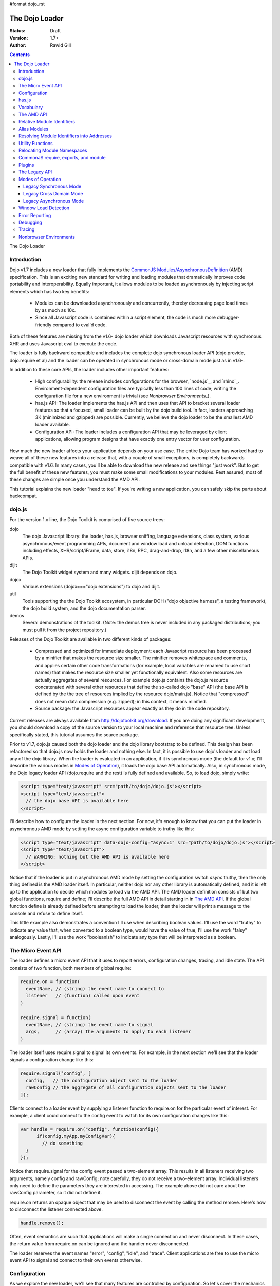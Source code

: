 #format dojo_rst

The Dojo Loader
===============

:Status: Draft
:Version: 1.7+
:Author: Rawld Gill

.. contents::
   :depth: 3

The Dojo Loader

============
Introduction
============

Dojo v1.7 includes a new loader that fully implements the `CommonJS`_ `Modules/AsynchronousDefinition`_ (AMD)
specification. This is an exciting new standard for writing and loading modules that dramatically improves code
portability and interoperability. Equally important, it allows modules to be loaded asynchronously by injecting script
elements which has two key benefits:

  * Modules can be downloaded asynchronously and concurrently, thereby decreasing page load times by as much as
    10x.

  * Since all Javascript code is contained within a script element, the code is much more debugger-friendly compared to
    eval'd code.

Both of these features are missing from the v1.6- dojo loader which downloads Javascript resources with synchronous XHR
and uses Javascript eval to execute the code.

The loader is fully backward compatible and includes the complete dojo synchronous loader API (dojo.provide,
dojo.require et al) and the loader can be operated in synchronous mode or cross-domain mode just as in v1.6-.

In addition to these core APIs, the loader includes other important features:

  * High configurability: the release includes configurations for the browser, `node.js`_, and
    `rhino`_. Environment-dependent configuration files are typically less than 100 lines of code; writing the
    configuration file for a new environment is trivial (see `Nonbrowser Environments_`).

  * has.js API: The loader implements the has.js API and then uses that API to bracket several loader features so that a
    focused, small loader can be built by the dojo build tool. In fact, loaders approaching 3K (minimized and gzipped)
    are possible. Currently, we believe the dojo loader to be the smallest AMD loader available.

  * Configuration API: The loader includes a configuration API that may be leveraged by client applications,
    allowing program designs that have exactly one entry vector for user configuration.

How much the new loader affects your application depends on your use case. The entire Dojo team has worked hard to weave
all of these new features into a release that, with a couple of small exceptions, is completely backwards compatible
with v1.6. In many cases, you'll be able to download the new release and see things "just work". But to get the full
benefit of these new features, you must make some small modifications to your modules. Rest assured, most of these
changes are simple once you understand the AMD API.

This tutorial explains the new loader "head to toe". If you're writing a new application, you can safely skip the parts about
backcompat.


=======
dojo.js
=======

For the version 1.x line, the Dojo Toolkit is comprised of five source trees:

dojo 
  The dojo Javascript library: the loader, has.js, browser sniffing, language extensions, class system, various
  asynchronous/event programming APIs, document and window load and unload detection, DOM functions including effects,
  XHR/script/iFrame, data, store, i18n, RPC, drag-and-drop, i18n, and a few other miscellaneous APIs.

dijit
  The Dojo Toolkit widget system and many widgets. dijit depends on dojo.

dojox
  Various extensions (dojox==="dojo extensions") to dojo and dijit.

util
  Tools supporting the the Dojo Toolkit ecosystem, in particular DOH ("dojo objective harness", a testing framework),
  the dojo build system, and the dojo documentation parser.

demos
  Several demonstrations of the toolkit. (Note: the demos tree is never included in any packaged distributions; you must pull
  it from the project repository.)

Releases of the Dojo Toolkit are available in two different kinds of packages:

  * Compressed and optimized for immediate deployment: each Javascript resource has been processed by a minifier that
    makes the resource size smaller. The minifier removes whitespace and comments, and applies certain other code
    transformations (for example, local variables are renamed to use short names) that makes the resource size smaller
    yet functionally equivalent. Also some resources are actually aggregates of several resources. For example dojo.js
    contains the dojo.js resource concatenated with several other resources that define the so-called dojo "base" API
    (the base API is defined by the the tree of resources implied by the resource dojo/main.js). Notice that
    "compressed" does not mean data compression (e.g. zipped); in this context, it means minified.

  * Source package: the Javascript resources appear exactly as they do in the code repository.

Current releases are always available from http://dojotoolkit.org/download. If you are doing any significant
development, you should download a copy of the source version to your local machine and reference that resource
tree. Unless specifically stated, this tutorial assumes the source package.

Prior to v1.7, dojo.js caused both the dojo loader and the dojo library bootstrap to be defined. This design has been
refactored so that dojo.js now holds the loader and nothing else. In fact, it is possible to use dojo's loader and not
load any of the dojo library. When the loader is evaluated in an application, if it is synchronous mode (the default for
v1.x; I'll describe the various modes in `Modes of Operation`_), it loads the dojo base API automatically. Also, in synchronous mode,
the Dojo legacy loader API (dojo.require and the rest) is fully defined and available. So, to load dojo, simply
write:

.. code-block :: html

  <script type="text/javascript" src="path/to/dojo/dojo.js"></script>
  <script type="text/javascript">
    // the dojo base API is available here
  </script>

I'll describe how to configure the loader in the next section. For now, it's enough to know that you can
put the loader in asynchronous AMD mode by setting the async configuration variable to truthy like this:

.. code-block :: html

  <script type="text/javascript" data-dojo-config="async:1" src="path/to/dojo/dojo.js"></script>
  <script type="text/javascript">
    // WARNING: nothing but the AMD API is available here
  </script>

Notice that if the loader is put in asynchronous AMD mode by setting the configuration switch `async` truthy, then the
only thing defined is the AMD loader itself. In particular, neither dojo nor any other library is automatically defined,
and it is left up to the application to decide which modules to load via the AMD API. The AMD loader definition consists
of but two global functions, require and define; I'll describe the full AMD API in detail starting in in `The AMD API`_. If the
global function define is already defined before attempting to load the loader, then the loader will print a message
to the console and refuse to define itself.

This little example also demonstrates a convention I'll use when describing boolean values. I'll use the word "truthy"
to indicate any value that, when converted to a boolean type, would have the value of true; I'll use the work "falsy"
analogously. Lastly, I'll use the work "booleanish" to indicate any type that will be interpreted as a boolean.

===================
The Micro Event API
===================

The loader defines a micro event API that it uses to report errors, configuration changes, tracing, and idle state. The
API consists of two function, both members of global require:

.. code-block :: javascript

  require.on = function(
    eventName, // (string) the event name to connect to
    listener   // (function) called upon event
  )

  require.signal = function(
    eventName, // (string) the event name to signal
    args,      // (array) the arguments to apply to each listener
  )

The loader itself uses require.signal to signal its own events. For example, in the next section we'll see that the loader
signals a configuration change like this:

.. code-block :: javascript

  require.signal("config", [
    config,   // the configuration object sent to the loader
    rawConfig // the aggregate of all configuration objects sent to the loader
  ]);

Clients connect to a loader event by supplying a listener function to require.on for the particular event of interest. For
example, a client could connect to the config event to watch for its own configuration changes like this:

.. code-block :: javascript

  var handle = require.on("config", function(config){
	if(config.myApp.myConfigVar){
	  // do something
    }
  });

Notice that require.signal for the config event passed a two-element array. This results in all listeners receiving two
arguments, namely config and rawConfig; note carefully, they do not receive a two-element array. Individual listeners
only need to define the parameters they are interested in accessing. The example above did not care about the rawConfig
parameter, so it did not define it.

require.on returns an opaque object that may be used to disconnect the event by calling the method remove. Here's how to
disconnect the listener connected above.

.. code-block :: javascript

  handle.remove();

Often, event semantics are such that applications will make a single connection and never disconnect. In these cases,
the return value from require.on can be ignored and the handler never disconnected.

The loader reserves the event names "error", "config", "idle", and "trace". Client applications are free to use the
micro event API to signal and connect to their own events otherwise.

=============
Configuration
=============

As we explore the new loader, we'll see that many features are controlled by configuration. So let's cover the mechanics
of how to set and change the configuration before we get into feature descriptions.

Configuration data is passed to the loader in a Javascript object that holds a map from configuration variable name to
value. As mentioned above, the object can be passed by specifying it as the value of the data-dojo-config attribute of
the script element that injects dojo.js. When the object is passed using this method, the opening and closing
curly-brackets must be omitted from the object expression. The text value of data-dojo-config must be a Javascript
expression that, when surrounded by those missing curly-brackets, has the value of a Javascript object. Here's a simple
example:

.. code-block :: html

  <script 
    type="text/javascript" 
    data-dojo-config="async:true, cacheBust:new Date(), waitSeconds:5" 
    src="path/to/dojo/dojo.js">
  </script>

data-dojo-config is handy for setting a small number of simple configuration variables. However, it becomes cumbersome
when many configuration variables are specified or the values involve computations. To solve this problem, the loader
interprets the global variable dojoConfig as holding a configuration object. Naturally, in order for the loader to
utilize dojoConfig, it must be initialized prior to injecting the loader on the page. For example

.. code-block :: html

  <script type="text/javascript">
    var dojoConfig = {
      async:true, 
      cacheBust:new Date(), 
      waitSeconds:5
    };
  </script>
  <script type="text/javascript" src="path/to/dojo/dojo.js"></script>

For backcompat, the deprecated variable djConfig is also recognized by the loader as holding configuration data. If both
dojoConfig and djConfig are defined, djConfig is ignored. If either dojoConfig or djConfig exist and a data-dojo-config
attribute value is also given, then both configuration objects are consumed, but if a particular configuration variable
exists in both objects, then the value given by data-dojo-config wins.

The loader can also accept configuration after it is defined. The loader-defined global function require takes a
configuration object; require has the following signature:

.. code-block :: javascript

  require(
    configuration, // (object, optional) a configuration object
    dependencies,  // see the section titled The AMD API
    callback       // see the section titled The AMD API
  )

The configuration object is the same kind of object we've been discussing. I'll describe the dependencies and callback
arguments when we get to the AMD API; for now, just assume they are not provided. Here's an example of passing a
configuration through require:

.. code-block :: javascript

  require({
    cacheBust:new Date(), 
    waitSeconds:5
  });

In summary, there are three ways to pass configuration data to the loader:

  1. before the loader is defined via dojoConfig
  2. in the script element that injects the loader via the data-dojo-config attribute
  3. after the loader is defined via the global require function

As far as the loader is concerned, dojo (and dijit and dojox) are just libraries to load, and they have no special
status. Yet, in designing the system, we didn't want to define two configuration APIs, one for the loader and one for
dojo and the rest. Further, since the configuration API had to be designed to serve both the loader and dojo
independently, we decided to design it in a way that client applications could use it for their own
configuration. Assuming we got it right, this allows any dojo-loader-based application to have a single configuration
API that serves the loader, dojo and other Dojo Toolkit libraries, and client applications, which is a nice step in
controlling complexity.

Here's how it works. When a configuration object is passed to the loader through any of the three methods described
above, the loader notices any configuration variables that it understands and applies them to it's own runtime
state. It also copies (via the Javascript assignment operator) all properties in the configuration object into the
property rawConfig (an object), a member of the global require function.

Notice that the copy operation into rawConfig is pretty rough. Each time a configuration object is passed to the loader
that contains a property, say p, the entire contents of rawConfig.p is replaced with the passed config.p. If p is a
non-aggregated type like a boolean, string, number, then there is no problem. However, if p is an aggregate type, for
example a hash of values as represented by a Javascript object, then replacing p wholesale may not be the
intent. Perhaps the second configuration was intended to add or subtract from the current configuration.

In order to solve this problem, the loader includes the event "config" that is signaled via the micro event API whenever
configuration data is received. The config events passes two arguments to listeners:

  * config: the particular config object passed to the loader that triggered the event
  * rawConfig: the aggregate of all config objects sent to the loader

That covers the configuration API. The various configuration variables that apply to the loader will be discussed in the
context of the features they control. See xxx for a reference to all loader and dojo configuration variables. Since the
has.js API is also used for configuration, let's look at that next.

======
has.js
======

`has.js`_ was originally envisioned as a browser feature-detection API. The idea was to...

  * separate feature detection from feature-dependent code branching
 
  * bracket feature-dependent code to guarantee correct runtime operation and allow the possibility of trimming branches
    with build systems in order to create platform-optimized versions of applications

I'll describe dojo's implementation of has.js in detail, but here's a self explanatory example of adding a test:

.. code-block :: html

  has.add("dom-addeventlistener", !!document.addEventListener);

And then later using that test:

.. code-block :: html

  if(has("dom-addeventlistener")){
    node.addEventListener("click", handler);
  }else{
    node.attachEvent("onclick", handler);
  }

Though trivial, this API controls the complexity of feature detection and feature-dependent code branching. It's
function set is minimal, orthogonal, and nicely self-documenting. But there's more.

Consider how a library like dojo, that must work correctly on both the desktop and various other platforms, might be
optimized for an application targeted at just the iPhone. In such a case, the application developer knows that
addEventListener will always be available. So every occurrence of has("dom-addeventlistener") can be replaced with true
and the test for the dom-addeventlistener feature can be removed. In fact, this can be done automatically by a
program. For example, if the dojo build system is given a profile that indicates has("dom-addeventlistener") is
static and true, it will transform the code above as follows:


.. code-block :: html

  0 && has.add("dom-addeventlistener", !!document.addEventListener);

  if(1){
    node.addEventListener("click", handler);
  }else{
    node.attachEvent("onclick", handler);
  }

When this code is passed on to a reasonable minifier, the had.add statement, the if condition, and the else clause will
be removed, resulting in the following code:

.. code-block :: html

  node.addEventListener("click", handler);

When these techniques are applied to significant libraries like dojo (and, large, multi-platform-targeted applications), very
large space savings are possible. These savings are particularly important in the mobile environment where bandwidth
and cache size are more limited than in the typical desktop environment.

Of course there are many reasons other than feature availability that cause code to be used/unused. For example, recall
that configuration can be passed by the data-dojo-config attribute in the script element that loads dojo.js. The
function that sniffs the page for the correct script element and then decodes and evaluates the data-dojo-config
attribute is useless if the configuration for a particular application is set via the dojoConfig global variable. 

In most situations like this, the best design is to factor out such code into a separate module that is then simply not
loaded when not needed. But is some cases, the sniffing code being one of them, this is not possible. Still, by
bracketing the code with a has.js feature test, the code can be eliminated when an application is optimized by dojo's
build system.

Since the loader cannot rely on a module system to bootstrap itself and therefore cannot conditionally include modules,
many of its features are has-bracketed. Consequently, the loader must define the has.js API. The definition included with
the loader is 100% compatible with the API published by the has.js project, but includes a couple of additional
features. It is so trivial, here it is in its entirety:

.. code-block :: html

  var
    global = this, // this points to the global space

    doc = global.document,
    
    element = doc && doc.createElement("DiV"),
    
    has = req.has = function(name){
        return hasCache[name] = isFunction(hasCache[name]) ? hasCache[name](global, doc, element) : hasCache[name];
    },
    
    hasCache = has.cache = {},
    
  has.add = function(name, test, now, force){
    (hasCache[name]===undefined || force) && (hasCache[name] = test);
    return now && has(name);
  };

There are two features the implementation shown above has that the has.js project does not:

  * the cache of tests (has.cache, a map from test name to test or test result) is public

  * the function has.add includes an optional forth parameter, force, that can be used to over-write an existing
    test. This is useful to conditionally override an existing or default configuration.

The loader initializes the has cache with several tests (see xxx for a list of these tests). User configuration can
override any of these and/or add more tests by specifying a has configuration variable (an object just like
has.cache). For example,

.. code-block :: html

  <script type="text/javascript">
    var dojoConfig = {
      has: {
        "config-tlmSiblingOfDojo":0,
        "myApp-someFeature":1
      }
    };
  </script>

Sets the test values for has features config-tlmSiblingOfDojo and myApp-someFeature to 0 and 1, respectively. Later, I'll
describe how the default value of config-tlmSiblingOfDojo is 1 (and what that feature does). The configuration given
above would override that default value. Although the example provides constant values for tests, the tests could just as
well be functions.

Notice that has.js is being used as a kind of "super-configuration" machinery: during run-time, it controls the code
path, but during build-time it can completely eliminate code paths from the program text. 

In any event, since has features can be used very much like configuration variables, the loader configuration API
applies has.add to all configuration variables it receives after prefixing the configuration variable name with
"config-" to turn it into a has feature name. For example, if the configuration variable "myConfigVariable" is set to
someValue through the loader configuration API, then has.add("config-myConfigVariable", someValue) is automatically
executed by the loader. When has.add is called on configuration variables, the now argument is always set to false; the
force argument is also set to false unless the configuration is consequent to dojoConfig or data-dojo-config being
processed when the loader is defining itself.

Let's look at one last example to drive all of this home. Suppose data-dojo-config was given as follows:

.. code-block :: html

  <script 
    type="text/javascript" 
    data-dojo-config="tlmSiblingOfDojo:0"
    src="path/to/my/dtk/dojo/dojo.js">
  </script>

By default, when the loader is defining itself, it will set the has feature config-tlmSiblingOfDojo to 1. But when this
config is processed, the configuration variable "tlmSiblingOfDojo" results in had.add("config-tlmSiblingOfDojo", 0,
false, true) being executed. The fourth argument is true because the configuration was received by
data-dojo-config. This will result in has("config-tlmSiblingOfDojo") having the value of 0, which is the desired affect
of the configuration given (and the reason we named the feature as such).

==========
Vocabulary
==========

We need to cover one more prerequisite before describing the AMD API and the dojo legacy loader API: we need to
develop some vocabulary.

A module is embodied as a chunk of Javascript code. The purpose of the loader is deceptively simple:

  * cause the chunk of Javascript code that represents a particular module to be evaluated in such a manner that it
    produces a result defined as the "module value" given by the particular chunk of code

  * associate a name with the module value; naturally, the name is termed the "module identifier"

  * given the module identifier of an existing association, return the module value of that association

Although it is possible for a single resource to contain the code for several modules, to do so is a bad practice and a
single module should be contained in a single addressable (e.g., by URL or filename) resource.

The loader defines a namespace of module values and provides an API to insert and retrieve elements from that
namespace. I'll call this the "module namespace".

Inserting a module value into this namespace usually involves several steps:

  1. [requested] The client application demands a particular module value by providing a module identifier.

  2. The loader resolves the module identifier into an address (typically a URL or filename) suitable for the method
     required to retrieve the Javascript code that embodies the particular module.

  3. [loaded] The loader takes the necessary actions to load the text from the resolved address into the execution
     environment.

  4. [defined] The loader evaluates the code. As we'll see when we discuss the various loader APIs, this may result in the final
     module value or a factory that must be executed to get the final module value.

  5. [executed] If Step 4 provided a factory, then any other module values that the factory may require to execute are resolved and
     the factory is execute resulting in the final module value.

You can see that words like "loaded", "evaluated", and "defined" may apply equally well to different steps. I've marked
each step with the word in square brackets that I'll use in this tutorial. Lastly, I'll use the work "resolve" to
describe the entire process. For example to resolve the module identifier "myProject/myModule" is to execute Steps 2-5 so
that the value of the module indicated by "myProject/myModule" is entered into the module namespace and may be
retrieved. Note that after a module is resolved, the loader remembers the association between module identifier and
module value so that future requests can be answered immediately without having to rerun the process.

Notice also that in some environments, Steps 3 and 4 may or may not be separable. For example, if a module is loaded
with a synchronous XHR and then evaluated with Javascript `eval()`, then they are separate steps. But if a module is injected
into a document by appending a `script` element and setting the `src` attribute as given by Step 2, then the browser will
accomplish Steps 3 and 4 as one action.

There are two loader APIs available:

  * the CommonJS `Modules/Asynchronous Definition`_ (AMD) API; I'll term this the "AMD API".
  * the Dojo loader API which consists of `dojo.require()`, `dojo.provide()`, `dojo.requireIf()`, `dojo.requireAfterIf()`,
    `dojo.platformRequire()`, and `dojo.requireLocalization()`; I'll term this the "legacy loader API".

===========
The AMD API
===========

This is the hot new API that is being adopted by many Javascript libraries. The core API is simple,
containing but two functions, require and define. Both of these functions reside in the global namespace and are
available after the loader itself has been defined.

The global function require causes Javascript resources to be evaluated; it has the following signature:

.. code-block :: javascript

  require(
    configuration, // (object, optional) configuration object
    dependencies,  // (array of strings, optional) module identifiers giving the modules to load before calling callback
    callback       // (function, optional) applied to module values implied by dependencies
  )

If configuration is provided, then it is passed through the loader's configuration API as described above. Next, the
Javascript modules implied by the strings contained in dependencies (if any) are resolved, and finally callback (if any) is
applied those resolved module values. require does not return any useful information.

As far as the AMD API is concerned, require is an asynchronous function, and there is no guarantee that all of the
prescribed processing has completed prior to it's return. However, because Dojo must maintain backcompat for the version
1.x line, require operates either synchronously or asynchronously depending upon the operating mode of the loader. The
loader is put in asynchronous AMD mode by setting the configuration variable async to truthy but not "sync" or
"legacyAsync". For example the values true or 1 will work. Asynchronous AMD mode means the loader is operating as
intended by the AMD specification; for the remainder of the description of the AMD API, I'll assume the loader is in
asynchronous AMD mode. See `Modes of Operation`_ for a description of how the loader works when in a legacy mode.

In order to understand how require works, we must understand...

  * how a particular module identifier given in dependencies is resolved into some chunk of Javascript code
  
  * how a particular chunk of Javascript code is evaluated and returns a value to the loader which may then be passed to
    callback

Let's answer the second question first.

In the browser environment, Javascript resources are usually loaded by attaching a script element to the document with
its src attribute pointing to the resource. I say "usually" because the dojo loader allows Javascript resources to be
precached (typically arranged by the dojo build system); also, the dojo loader can operate in nonbrowser environments.

In general, the loader has no control about what a script actually does; in some environments, the loader doesn't even
have control over the order of execution of demanded scripts. Further, notice that since a script may be loaded by
attaching a script element to the document, the loader has no way of collecting a result from the script. Instead, the
script must explicitly inform the loader how to create a module value. This is the purpose of the second core function, define.

The global function define informs the loader how to create a module value; it has the following signature:

.. code-block :: javascript

  define(
    moduleId,      // (optional, string) the module identifier naming the module being defined
    dependencies,  // (optional, array of strings) module identifiers giving the modules to load before calling factory
    factory        // (any) describes how to create the value for the module
  )

If factory is a function, then the module value is created by applying the function to the values of the modules implied
by the dependency vector; otherwise, the module value is taken to be the value of factory directly. Though not
prohibited, it would be odd to include a dependencies argument when the factory argument is not a function. However,
whenever such dependencies are included, they will be resolved before the module value is created as given by the factory
argument. Just like require, assuming the AMD API and no Dojo backcompat extensions, define is asynchronous and returns
immediately. Lastly, if just factory is given and it is a function, then some special semantics are implied; I'll
discuss this in `CommonJS require, exports, and module`_.

Note carefully: define does *not* directly create a module value. The purpose of define is to inform the loader how
to create a module value and enter a (module identifier, module value) pair into the module namespace when the given
module is demanded for the first time consequent to resolving the dependencies of a require or another define
application. Consider the following code:

.. code-block :: javascript

  var someValue = 5;
  define("my/module", {value:someValue});
  define("my/otherModule", ["my/module"], function(myModule){
	return 10 * myModule.value;
  });

  // point 1

  require(["my/otherModule"], function(otherModule){
    // prints 50 to the console
    console.log(otherModule);
  });

  someValue = 10;
  require(["my/otherModule"], function(otherModule){
    // prints 50 to the console
    console.log(otherModule);
  });

At point 1, the loader "knows" how to create the module values for my/module and my/otherModule when and if they are
requested. It has *not* created those values and entered their (name, value) pairs into the module namespace because they
have not been demanded. After point 1, when the first require is applied, the loader attempts to resolve my/otherModule. Since
my/otherModule depends on my/module, the loader attempts to resolve my/module. This causes the loader enter the pair
("my/Module", {value:5}) into the module namespace. Accordingly, the factory function for my/otherModule is applied to
the value of myModule, {value:5}, causing the result of the factory to be 50 and the pair ("my/otherModule", 50) to be
entered into the module namespace. Finally, the callback given in the first require call is applied to the value of
my/otherModule, 50, causing 50 to be printed to the console.

When the second require call is applied, the loader notices that my/otherModule has already been entered into the module
namespace and simply applies the callback to the value of my/otherModule, still 50, again causing 50 to be printed to the
console. There are two, very important principles to understand about the AMD loader API.

  * A module value is not created until it is demanded. This further implies that simply presenting a module definition
    to the loader with a define application will not cause the modules given in the dependency vector to be resolved and
    the factory to be executed.,

  * Once a module value has been entered into the module namespace it is not recomputed each time it is demanded.

Notice that the moduleId argument is optional in define. If missing, the loader derives moduleId from the module
identifier in the dependency vector that caused the resource that contained the define application to be loaded. For
example, if the code...

.. code-block :: javascript

  require(["mathLib/arithmetic"]);

...caused the loader to load a script containing the code...

.. code-block :: javascript

  define({
    add: function(x, y) { return x + y; },
    sub: function(x, y) { return x - y; }
  });

...then the loader can derive that the define application has the implied moduleId of "mathLib/arithmetic". Of course
this only works if a particular resource contains at most one define application with a missing moduleId argument. These
observations indicate a best practice (in `Relocating Module Namespaces`_, I show you how this best practice helps module portability).

  * moduleId should not be provided explicitly in a define application

  * a resource that defines a module should contain a single define application. In particular, multiple define
    applications should be avoided.

We've now answered the first question about require, how the loader becomes aware of module values:

  * The dependency vector in either a require or define application demands modules.

  * define applications contained in resources loaded consequent to those demands cause the loader to associate a module
    value with a module identifier and remember the association.

The dependencies and callback parameters in the require function work exactly like the dependencies and factory
parameters in the define function. The values passed to either the callback argument (in the case of require) or the
factory argument (in the case of define, when factory is a function) are just module values previously associated with
module identifiers. For example,

.. code-block :: javascript

  require(
    ["dijit/layout/TabContainer", "bd/widgets/stateButton"], 
    function(tabContainer, stateButton) {
      // do something with tabContainer and stateButton...
    }
  );

... and ...

.. code-block :: javascript

  define(
    ["dijit/layout/TabContainer", "bd/widgets/stateButton"],
    function(tabContainer, stateButton) {
      // do something with tabContainer and stateButton...
    }
  );

...both gain access to the values of the dijit/layout/TabContainer and bd/widgets/stateButton modules by the loader
two-step:

  * list the module identifier in the dependency vector

  * provide a parameter in the callback function definition (in the case of require) or the factory function definition
    (in the case of define, when factory is a function) that receives the value of the module listed in the dependency
    vector

The items in the dependency vector are matched to parameters in the callback/factory function by position. The parameter
names are not significant to the loader. For example, this is perfectly legal, if not ridiculous, code:

.. code-block :: javascript

  require(
    ["dijit/layout/TabContainer"],
    function(supercalifragilisticexpialidocious) {
      // do something with tabContainer...
    }
  );

The discussion so far assumes that any module identifier specified in a dependency vector always results in loading a
script that includes a define application. But, what if you just want to download and evaluate a chunk of code that
doesn't define a module? That's OK too. The loader machinery will detect when the resource has been evaluated and notice
that a module was not defined. In this case the loader simply notes that the module isn't really a module, but just a
chunk of code. If you happen to demand the value for such a "nonmodule", the loader will return undefined.

There's one last detail about retrieving module values we need to cover. What if some random chunk of code existing
somewhere in your application wants a module, say dijit/layout/TabContainer, and further, that chunk of code is not
part of a callback or factory function or didn't include dijit/layout/TabContainer in the dependency vector, yet that same
random chunk of code happens to know that dijit/layout/TabContainer has been defined? To solve this problem, the loader
defines the alternate require signature:

.. code-block :: javascript

  require(
    moduleId // string
  ); 

When require is provided a single string argument, that argument is interpreted as a module identifier and require
returns the current value associated with that module identifier. If the given module has not been defined, then the
loader throws an exception.

While there are legitimate uses for this form of require, I recommend you avoid it since it tends to open up a potential
program error in your application when the module you think is defined actually is not.

To recap, at its core, the AMD API defines a namespace that may be populated and accessed asynchronously. Names (module
identifiers) are inserted into the namespace with define, and values are retrieved from the namespace through the
dependency vectors of require and define or the alternate require signature mentioned above.

This namespace can be used by application authors to manage the global namespace. This idea is sometimes misconstrued:
it is wrong to say the loader "doesn't allow global variables." The loader has no control over such matters. It is up to
individual programmers to determine whether or not to pollute the global namespace. The loader merely gives machinery
that programmers may use to store their top-level names.

===========================
Relative Module Identifiers
===========================

So far, we've seen module identifiers appear in two locations:

  * in the moduleId argument of the define function
  * in the dependencies argument of both the require and define functions

Module identifiers given in the dependencies vector in a define function application can be relative identifiers. For
example, consider the define application...

.. code-block :: javascript

  define(
    "myPackage/myModule",
    ["myPackage/utils", "myPackage/myModule/mySubModule"],
    function(utils, submodule) {
      // do something spectacular
    }
  );

When the loader is processing this define application, it understands it is defining the module myPackage/myModule; this
is termed the "reference module" with respect to this define application. The loader allows module identifiers to be
relative to the reference module. Therefore, you can rewrite the define application above as follows:

.. code-block :: javascript

  define(
    "myPackage/myModule", 
    ["./utils", "./myModule/mySubModule"], 
    function(utils, submodule) {
    // do something spectacular
    }
  );

The relative module identifiers "./utils" and "./myModule/mySubModule" are relative to the reference module
myPackage/myModule, where "./" ⇒ "myPackage/". You can loosely think of "." as the "directory" of the current
module. So we have

"./utils" ⇒ "myPackage/utils

and

"./myModule/mySubmodule" ⇒ "myPackage/myModule/mySubmodule

Recall that the moduleId argument can be implied. So, we can write...

.. code-block :: javascript

  require("myPackage/myModule");

...and then, in the Javascript resource implied by myPackage/myModule, write...

.. code-block :: javascript

  define(
    ["./utils", "./myModule/mySubModule"],
    function(utils, submodule) {
      // do something spectacular
    }
  );

Once again, ./utils and ./myModule/mySubModule are relative to the reference module, which in this case is implied. This
is the best practice for defining modules:

  * The module name should never be specified explicitly.

  * Any module identifiers that are members of the same package as the module being defined should be specified as
    relative identifiers.

If these rules are followed, then the loader can provide a very powerful feature to package consumers: the top-level
namespace can be fully controlled to load two different packages with the same name and/or two different versions of the
same package. We'll explore this in detail in `Relocating Module Namespaces`_.

Let's finish up one last detail about reference modules. Suppose I have a factory function that, depending on program
flow, needs to conditionally require and execute some code. For example,

.. code-block :: javascript

  // this is the resource for the module "myApp/topLevelHandlers"
  define(
    ["dojo"], 
    function(dojo) {
      dojo.connect(dojo.byId("debugButton"), "click" function() {
        require(
          ["myApp/perspectives/debug"], 
          function(perspective) { perspective.open(); }
        );
      });
  
      // etc.
  
    }
  );
    

The factory function simply hooks up an event handler that loads some code if and when the user clicks a particular
button. This code is perfectly legal code, but it can be better. Notice how the require application uses a
fully-qualified (that is, not relative) module identifier. But, since this code is in the myApp/topLevelHandlers module,
we ought to be able to write "./perspectives/debug" instead of "myApp/perspectives/debug". Unfortunately, the global
require function doesn't know anything about reference modules. What we need is a way to remember the reference module
for later use.

You can get this effect by specifying the module identifier "require" in the dependency vector:

.. code-block :: javascript

  // this is the resource for the module "myApp/topLevelHandlers"
  
  define(["dojo", "require"], function(dojo, require) {
    dojo.connect("debugButton", "click" function() {
      require(
        ["./perspectives/debug"], 
        function(perspective) { perspective.open(); }
      );
    });
  
    // etc.
  }); 

The require application is now executed on the lexical variable require--not the global require function. The loader
arranges for this require to resolve module identifiers with respect to the reference module in which it was
provided. This context-sensitive require function is termed a "context require". The resulting code now abides by the
best practice of always using relative module identifiers when defining a module.

=============
Alias Modules
=============

Consider the following module definition:

.. code-block :: javascript

  // this is the resource for the module "my/text"
  define(["your/text"], function(yourText) {
	return yourText;
  });

Now, ask yourself, are the values of the two text lexical variables in the following two require applications equivalent?

.. code-block :: javascript

  require(["my/text"], function(text){
    // do something
  });

  require(["your/text"], function(text){
    // do something
  });

Answer: yes, they are equivalent. And it would not matter if your/text was demanded before my/text.

This is what I call the "alias module pattern". It is useful when an application uses multiple libraries that reference
then same logical module with different names. 

An example of this problem is found in the common text module, which loads a text resource through the plugin API (see
`Plugins`_). RequireJS defined this module early on, and several libraries depend on the module as defined by RequireJS. Dojo
also defines the module. However, Dojo's implementation, while 100% compatible with RequireJS's implementation, is both
smaller (because it can leverage dojo.xhr) and contains more features (it includes dojo.cache for backcompat). If you
are building an application that includes both dojo and some other library that relies on RequireJS's text module, it
would be inefficient to include both Dojo's and RequireJS's text module. This problem can be solved by aliasing
RequireJS's text module to Dojo's text module like this:

.. code-block :: javascript

  define("text" , ["dojo/text"], function(text) {
	return text;
  });

While this code is perfectly legal, there are better ways to express this alias. For one thing, the module provides a
moduleId argument which breaks a best practice we established. In order to avoid that, you could simply replace the
"text" module resource with the content given above. But that's not a great option for a couple of reasons. First, to
edit another module's resource contents it to take ownership of that module, which utterly defeats the idea of
leveraging modules authored by external sources. Second, such a "hard" replacement would cause every library that
depended on the text to depend on dojo/text. Maybe that's not desirable.


There's another problem as well. The alias module given above will only work if it is consumed by the loader before the
text module is demanded. Consider the following example:

.. code-block :: javascript

  require(["text"], function(text){
    // do something with text
  });

  define("text" , ["dojo/text"], function(text) {
	return text;
  });

In this case, the whole idea fails. The require application resolves the original text module and the define
application attempts to redefine that module, which results in an error. For the most part, when expressing modules with
AMD define, the order in which modules are defined is unimportant. In this case, order is relevant. While this is fairly
easy to solve by taking care in the way your program is expressed, that fact that there is one more detail to worry
about is unpleasant.

Fortunately, the dojo loader has a solution to this problem that I'll describe in the next section.

===========================================
Resolving Module Identifiers into Addresses
===========================================

Module identifiers look like file system paths, for example, dijit/form/Button. They are given by a sequence of names
separated by forward-slashes. Each individual name is termed a segment, with the "first" or "top-level" segment being
the left-most segment. Given two segments, the left segment is said to be more significant than the right segment (kind
of like significant dijits in numbers). Similarly, given a segment x1/x2/.../xn, x1/x2/.../xi is said to be the parent
segment of x1/x2/.../xi/xi+1/.../xn. I'll use this language when describing path matching.

According to the AMD specification, the segments may be any legal Javascript identifier, and, by convention, are
camel-case. Most AMD loaders, including dojo's, are more relaxed than this and accept characters outside the Javascript
identifier alphabet. That said, I strongly recommend using only the characters in ``[A-Za-z0-9_-]``. Whatever you do, do not
use the characters !, \*, ?, /, or \ in module names; these will only lead to problems.

Our goal in this section is to transform a module identifier into an address that points to the resource indicated by the
module identifier. In the browser, the address is a URL that can be used to inject a script element or execute an XHR
transaction. In non-browser environments like Rhino or node.js, the address is a filename. In either case, I'll term the
address (or fragment of the adders) a "path" in the descriptions that follow. From now on, I'll term the process of
resolving a module identifier into a path as the "moduleIdToPath" process.

Given the nature of module identifiers, the loader effectively maintains a hierarchical namespace. Naturally, this
namespace tends to map onto a file system hierarchy that's typically made available through an HTTP server. I say "tends"
because we'll see there are lots of ways to affect the mapping of a module name. The various methods of mapping module
identifiers to resource URLs are a two-edged sword. It allows client code to remap individual modules, branches in
module trees, and/or entire trees. But for the newcomer, all of these options can be bewildering. I'll give several
examples that should cover all the common use cases.

The following configuration variables control how module identifiers are mapped to URLs:

  * baseUrl: (string, a path) a path to prepend to a computed path if the computed path is relative as described by the
    process below.

  * paths: (object) a map from a module identifier fragment to path. When matching paths,
    the most-specific match wins. For example, a/x is more specific than a.

  * aliases: (object) a map from a module identifier to another module identifier.

  * the has.js feature config-tlmSiblingOfDojo: if truthy, then non-package top-level modules not mentioned in paths
    are assumed to be siblings of dojo.

  * package configuration: described next

A package, among other things, is a hierarchy of inter-dependent modules that, hopefully, publish a cohesive API. dojo
(that is, the dojo tree) and dijit (the dijit tree) are examples of packages. Packages can have extensive configuration
variables, and the CommonJS Package specification describes many of these. However, as far as the dojo loader is
concerned, only three are important:

  * location: the path to the root of the hierarchy at which the package resides

  * main: the module identifier implied when a module identifier that is equivalent to just the package
    name is given; if not specified, then the default value of "main" is assumed.

  * packageMap: an optional configuration variable that maps package names given inside a package to different names
    know to the loader. This mapping allows packages to be relocated under different names. We'll see this is a very
    powerful way to handle the problem of an application that needs to load two different packages with the same name
    and/or two different versions of the same package. (note: packageMap is only useful to the dojo loader; currently other
    loaders do not support this feature).

We now have enough to describe the moduleIdToPath process. The entering arguments to the algorithm are the module identifier
(denoted "moduleId") to be mapped, and, optionally, a reference module (denoted "rm").

  1. If moduleId is relative and rm is not provided, an exception is thrown--the moduleId is not rational.

  2. If moduleId is relative and rm is provided, then set moduleId to the module identifier given by rm + "/../" + moduleId and collapse
     any relative segments. Relative segments are collapsed by removing all /./ and x/.. segments (where
     x is not ..). For example a/b/c/../../d would be resolved to a/d by collapsing c/.. then b/.. At this
     point moduleId must be an absolute module identifier and contain no relative segments; if it does not meet this
     criteria, an exception is thrown--the moduleId is not rational.
  
  3. If rm is given, and rm is a member of a package, and that package has a package map, then apply that package map to
     map the top-level segment. This application will either map that segment to another top-level name or default to the
     identify map (x implies x). I'll describe the implications of this step in `Relocating Module Namespaces`_; for the remainder of this section,
     assume that, if a packageMap exists, it always maps x to x.

  4. Look up the moduleId computed in Step 3 in the aliases map. If the moduleId is mapped, then restart the process at Step 3
     with the mapped moduleId.

  5. If the first segment of moduleId is identical to a package name, then note that moduleId indicates a module in the given
     package; call this package package-of-moduleId; further, if moduleId consists of exactly one segment, then append "/" and the
     value of the main configuration variable for package-of-moduleId to moduleId. Otherwise, when the first segment of moduleId does not
     name a known package, note that moduleId is not a member of a package.

  6. Attempt to apply paths: find the longest module identifier fragment, always starting with the first segment, in
     paths that matches moduleId after Step 5 (if any). If such a fragment is found, set the result to moduleId after replacing the
     matched fragment of moduleId with the mapped path.

  7. If no paths were found in Step 6 and moduleId references a module in a package, set the result to moduleId after replacing the first
     segment (the package name) with the location configuration variable for the given package.

  8. If neither Step 6 or 7 were applied and has("config-tlmSiblingOfDojo") is truthy, then set the result to "../" + moduleId.

  9. If none of Steps 6, 7, or 8 were applied then set the result to moduleId.

  10. If result is not absolute, then prefix result with the configuration variable baseUrl.

  11. Append the suffix ".js" to result.

result now holds the path implied by (moduleId, rm).

Yes, when viewed in toto, it's complicated. And probably more time has been spent on various mailing lists debating this
algorithm than any other part of the AMD loader specification. Fortunately, there are just a few common patterns that
are actually quite straightforward to understand. Let's look at some examples to get comfortable with all of this.

To begin, assume that the user-provided configuration contains no packages, no paths, no baseUrl, and no value for
has("config-tlmSiblingOfDojo"). In this case, the loader sets the default value of has("config-tlmSiblingOfDojo") to
true, provides no paths mappings, and automatically sets baseUrl to point to the dojo tree (that is, the path
that contains dojo.js). The loader also provides a default configuration for several packages. The source release of
dojo configures the dojo, dijit, dojox, demos, doh, and build packages; the built release configures the dojo, dijit,
and dojox packages. Here's the package configuration for the source release.

.. code-block :: javascript

  packages:[{
    name:'dojo',
    location:'.'
  },{
    name:'dijit',
    location:'../dijit'
  },{
    name:'build',
    location:'../util/build'
  },{
    name:'doh',
    location:'../util/doh'
  },{
    name:'dojox',
    location:'../dojox'
  },{
    name:'demos',
    location:'../demos'
  }]

Given this configuration and further assuming that baseUrl is automatically calculated by the loader to be
path/to/dtk/dojo, here are some examples of how a module identifier is mapped to a path:

dojo
  dojo => dojo/main (Step 3)
  dojo/main => ./main (Step 5)
  ./main => path/to/dtk/dojo/ + ./main => path/to/dtk/dojo/main (Step 8)
  path/to/dtk/dojo/main.js (Step 9)

dojo/behavior
  dojo/behavior => ./behavior (Step 5)
  ./behavior => path/to/dtk/dojo/ + ./behavior => path/to/dtk/dojo/behavior (Step 8)
  path/to/dtk/dojo/behavior.js (Step 9)
  
dojo/store/api/Store
  dojo/store/api/Store => ./store/api/Store (Step 5)
  ./store/api/Store => path/to/dtk/dojo/ + ./store/api/Store => path/to/dtk/dojo/store/api/Store (Step 8)
  path/to/dtk/dojo/store/api/Store.js (Step 9)
  
../../_base/Deferred with reference module dojo/store/util/QueryResults
  ../../_base/Deferred => dojo/store/util/QueryResults + /../ + ../../_base/Deferred =>
  dojo/store/util/QueryResults/../../../_base/Deferred => dojo/_base/Deferred (Step 2)
  dojo/_base/Deferred => ./_base/Deferred (Step 5)
  ./_base/Deferred => path/to/dtk/dojo/ + ./_base/Deferred => path/to/dtk/dojo/_base/Deferred (Step 8)
  path/to/dtk/dojo/_base/Deferred.js (Step 9)

myApp
  myApp => ../myApp (Step 6)
  ../myApp => path/to/dtk + ../myApp => path/to/dtk/myApp (Step 8)
  path/to/dtk/myApp.js (Step 9)
  
myApp/someSubModule
  myApp/someSubModule => ../myApp/someSubModule (Step 6)
  ../myApp/someSubModule => path/to/dtk + ../myApp/someSubModule => path/to/dtk/myApp/someSubModule (Step 8)
  path/to/dtk/myApp/someSubModule.js (Step 9)

Notice how, assuming baseUrl points to the dojo tree as per the default, the top-level module identifier "myApp" is now
a sibling of the dojo tree--just like has("config-tlmSiblingOfDojo") suggests. This is how the dojo v1.x line has always
treated top-level modules (absent a paths mapping). So, if you have applications designed and deployed with this
assumption, the new loader won't hurt you.

Maybe that's not what you want. Let's say the myApp tree resides at /path/to/myApp. This can be achieved by providing a
paths configuration like this:

.. code-block :: javascript

  var dojoConfig = {
    paths:{
      "myApp":"/path/to/myApp"
    }
  }

Since /path/to/my/App is absolute, Step 8 does not add baseUrl to the mix:

myApp
  myApp => /path/to/myApp (Step 4)
  /path/to/myApp.js (Step 9)
  
myApp/someSubModule
  myApp/someSubModule => /path/to/myApp/someSubModule (Step 4)
  /path/to/myApp/someSubModule.js (Step 9)

Paths can also give a path segment that's relative. For example, assume you have the following tree of modules:

.. code-block :: javascript

  scripts/
    dtk/
      dojo/
      dijit/
      dojox/
    myApp/
    experimental/

In this case myApp is not a sibling of dojo. Since myApp is reachable from the automatically-computed baseUrl
that points to script/dtk/dojo, a paths entry that gives the path for myApp relative to baseUrl will do the job:

.. code-block :: javascript

  var dojoConfig = {
    paths:{
      "myApp":"../../myApp"
    }
  }

Resulting in...

myApp
  myApp => ../../myApp (Step 4)
  ../../myApp => path/to/dtk/dojo/ + ../../myApp => path/to/myApp (Step 8)
  path/to/myApp => path/to/myApp.js (Step 9)
  
myApp/someSubModule
  myApp => ../../myApp/someSubModule (Step 4)
  ../../myApp/someSubModule => path/to/dtk/dojo/ + ../../myApp => path/to/myApp/someSubModule (Step 8)
  path/to/myApp/someSubModule => path/to/myApp/someSubModule.js (Step 9)

This is one way to solve the problem of has("config-tlmSiblingOfDojo") forcing top-level modules to reside as sibling of
dojo. Another way is to set has("config-tlmSiblingOfDojo") to falsy and/or explicitly set baseUrl. Often you'll do
both. Assuming the tree of modules given above, consider this configuration:

.. code-block :: javascript

  var dojoConfig = {
    tlmSiblingOfDojo:0,
    baseUrl:"scripts"
    packages:[{
      name:'dojo',
      location:'dtk/dojo'
    },{
      name:'dijit',
      location:'dtk/dijit'
    }]
  }

Notice there is no paths mapping; we don't need one:

myApp
  myApp => scripts/ + myApp => script/myApp (Step 8)
  scripts/myApp => scripts/myApp.js (Step 9)

myApp/someSubModule
  myApp => scripts/ + myApp/someSubModule => script/myApp/someSubModule (Step 8)
  scripts/myApp/someSubModule => scripts/myApp/someSubModule.js (Step 9)

dojo
  dojo => dojo/main (Step 3)
  dojo/main => dtk/dojo/main (Step 5)
  dtk/dojo/main => scripts/dtk/dojo/ + ./main => scripts/dtk/dojo/main (Step 8)
  scripts/dtk/dojo/main.js (Step 9)

dojo/behavior
  dojo/behavior => dtk/dojo/behavior (Step 5)
  dtk/dojo/behavior => scripts/dtk/dojo/ + ./behavior => scripts/dtk/dojo/behavior (Step 8)
  scripts/dojo/behavior.js (Step 9)

Let's go ahead and make myApp a proper package:

.. code-block :: javascript

  var dojoConfig = {
    tlmSiblingOfDojo:0,
    baseUrl:"scripts"
    packages:[{
      name:'myApp',
      location:'myApp'
    },{
      name:'dijit',
      location:'dtk/dijit'
    },{
      name:'dijit',
      location:'dtk/dijit'
    }]
  }

myApp/someSubModule maps the same, but myApp does not:

myApp
  myApp => myApp/main (Step 3)
  myApp/main => myApp/main (Step 5)
  myApp/main => scripts/ + myApp/main => scripts/myApp/main (Step 8)
  scripts/myApp/main.js (Step 9)

This is probably a better design compared to cluttering the scripts directory with a bunch of top-level modules. But, it
that's what you really want, your can do it be adding the path myApp/main:"./myApp" to the paths map:

myApp
  myApp => myApp/main (Step 3)
  myApp/main => ./myApp (Step 4)
  ./myApp => scripts/ + ./myApp => scripts/myApp (Step 8)
  scripts/myApp.js (Step 9)

As long as a given module identifier is not also a parent segment of another module identifier, you can map that module
identifier anywhere. For example, maybe you are experimenting with a new module that replaces dojo/cookie. In this case,
you want all dojo modules to map as usual, but you want dojo/cookie to map to scripts/experimental/dojo/cookie. All
that's needed to achieve this is add an entry into paths.

.. code-block :: javascript

  var dojoConfig = {
    paths:{
      "dojo/cookie":"../../experimental/dojo/cookie
    }
  }

Now, Step 4 will treat dojo/cookie differently than any other module identifier and map it to
scripts/experimental/dojo/cookie.

But consider what happens when the module identifier you want to map is the parent segment of a tree of modules. For
example, consider this tree of modules:

.. code-block :: javascript

  scripts/
    myApp/
      myApi.js
      myApi/
        helper1.js
        helper2.js

On one hand, myApp/myApi is a module, but it's also a parent segment for the modules identifiers myApp/myApi/helper1 and
myApp/myApi/helper2. So the entry myApp/myApi:"path/to/another/myApi" in the paths map would also result in mapping the
two helper modules. More often than not, this is exactly what you'll want. If it's not, then you can add additional path
entries to get the original helpers. Here's what that would look like:

.. code-block :: javascript

  var dojoConfig = {
    paths:{
      "myApp/myApi":"path/to/another/myApi",
      "myApp/myApi/helper1":"path/to/original/myApi/helper1",
      "myApp/myApi/helper2":"path/to/original/myApi/helper2"
    }
  }

That's pretty verbose and not very convenient. But this is also a highly unusual configuration that you'll rarely, if
ever, need.

Lastly, let's readdress module aliases. Recall at the end of the section that described module aliases, I gave an
example of how to alias the module text to dojo/text. Here's that code again:

.. code-block :: javascript

  define("text" , ["dojo/text"], function(text) {
	return text;
  });

Now that we know about the power of mapping module identifiers to paths, we could improve this by eliminating the
moduleId argument. First, locate the module within your application tree, say at myApp/text

.. code-block :: javascript

  // resource resides at myApp/text
  define(["dojo/text"], function(text) {
	return text;
  });

Next, add a paths configuration:

.. code-block :: javascript

    require({
      paths:{
        text:"path/to/myApp/text"
      }
    });

Now, when the module text is demanded, the algorithm will load the resource located at path/to/myApp/text. This is much
better than replacing the text module with the alias module since we're now maintaining our own code rather than another
library's code. But, there's an even-better solution.

Notice that Step 4 in the algorithm, completely eliminates the need for explicit alias modules. In fact, all that's
needed is a little configuration like this:

.. code-block :: javascript

    require({
      aliases:[
        ["text","dojo/text"
      ]
    });

With this, whenever text is seen in a dependency argument to require or define, value of the dojo/text module will be
returned--exactly the desired result! So far, once again, the dojo loader is the only loader that has this feature.

=================
Utility Functions
=================

The AMD API includes a few utility functions:

.. code-block :: javascript

  require.toUrl(
    id // (string) a resource identifier that is prefixed by a module identifier
  )

  require.toAbsMid(
    moduleId // (string) a module identifier
  )

  require.undef(
    moduleId // (string) a module identifier
  )

require.toUrl converts a name that is prefixed by a module identifier to a URL by replacing the module identifier prefix
with the path resolved by the moduleIdToPath process. For example, let's say you've defined a
configuration that will cause the module identifier "myApp/widgets/button" to point to the resource
http://acmeCopy.com/myApp/widgets/button.js. In such a case, require.toUrl("myApp/widgets/templates/button.html") would return
"http://acmeCopy.com/myApp/widgets/templates/button.html". This also works with relative ids when require is a context
require as described in `Relative Module Identifiers`_ and `CommonJS require, exports, and module`_.

require.toAbsMid simply returns the absolute module identifier implied by the moduleId argument. In the case of global
require, moduleId must be an absolute module identifier, so the moduleId argument is simply returned without
modification. However, in the case of a context require, moduleId may be relative, and is such cases, the module
identifier is resolved with respect to the reference module as given by the context require.

Not surprisingly, require.undef removes a (module identifier, module value) from the module namespace. If require is
global require, then moduleId must be an absolute module identifier; otherwise moduleId can be either an absolute or relative
module identifier, where relative module identifiers are resolved with respect to the reference module module given by
the context require. require.undef is primarily interesting for test frameworks that desire to load and unload the
module under test without having to reload the entire application.

Neither require.toAbsMid nor require.undef are described in the CommonJS AMD specification; they are extensions
available only on certain loaders, dojo being one of them.

============================
Relocating Module Namespaces
============================

We now turn to the problem of package name clashes, in particular how two different packages with the same name or
two different versions of the same package can be loaded into the same application.

Suppose two brilliant but independent programmers publish packages of utility functions. Because they are so brilliant
neither programmer can imagine the need for yet another util package and therefore both decide to name their packages
"util". You and I are just lowly developers trying to please our clients. So naturally we want to leverage brilliance
and use one of these util packages. Unfortunately, we quickly discover that neither util author is quite as brilliant as
they assumed and neither package contains all of the utils we need; instead, we need both packages. Now, we're in a jam
because we have two different packages with the same name.

Fortunately, the solution is trivial. Simply install the two util packages in two different directory trees and then
identify the two trees as two different packages to the loader. For example:

.. code-block :: javascript

  var dojoConfig = {
    baseUrl: "./",
    packages: [{
        name: "util1",
        location: "packages/util1"
      }, {
        name: "util2",
        location: "packages/util2"
      }]
  };

You can access the packages through require:


.. code-block :: javascript

  require(["util1", "util2"], function(util1, util2) {
    // make client happy
  });

Or in your own module definitions through define:

.. code-block :: javascript

  define(["util1", "util2"], function(util1, util2) {
    // make client happy
  });

The loader maps "util1" and "util2" into the paths ./packages/util1/lib/main.js and ./packages/util2/lib/main.js,
respectively. Assuming the util package authors followed best practice and did not explicitly provide a moduleId
argument in the define applications that create their modules, the loader provides the names "util1" and "util2" as
derived from the module identifiers that caused the respective scripts to be evaluated.

Next, let's see what happens to the names in the dependency vector given when a module from one of the packages is
defined. Suppose ./packages/util1/lib/main.js contains the following code:

.. code-block :: javascript
  
  // this is the definition of the first util package main module  
  define(["./strings", "./collections"], function(strings, collections) {
    var core= {}, p;
    for (p in strings) core[p]= strings[p];
    for (p in collections) core[p]= collections[p];
    return core;
  });

Since the reference module for the definition above is util1/main. Consequently, "./strings" ⇒ "util1/strings" and
"./collections" ⇒ "util1/collections", which is exactly what we want.

Notice what has happened. We renamed the util packages on our system by specifying but two lines in a configuration, yet
the packages behave perfectly without any alteration whatsoever. The key point is this: so long as the util authors used
relative module identifiers to refer to modules within their own packages, we, as util package consumers, can use two
different util packages, both named "util" by their authors, in the same program by providing an appropriate
configuration. Pretty awesome! It gets better.

Suppose the author of the first util package used yet another package in his implementation. Maybe the definition of the
collections module within the first util package looks like this:

.. code-block :: javascript

  define(["dojox/collections"], function(collections) {
    // do something with collections and return a 
    // collections API for the util package
  });

So far, so good. All the author needs to do is explain that his package depends on the dojox package. We, as the package
consumer, simply download the dojox package, install it in our local package tree, inform the loader where to find it
through the packages configuration variable and everything will work perfectly.

Not to be outdone, the second util author also depends on the dojox package. But, as luck would have it, the second util
package depends on a different version of the dojox package. The loader can easily accommodate two different versions of
the same package just as it can accommodate two different libraries with the same name. The problem occurs when both of
the util libraries refer to the same name–"dojox"–yet expect this name to resolve to different packages.

The first thing to do is install the two different dojox packages just like we installed the two different util
packages:

.. code-block :: javascript

  var dojoConfig = {
    packages: [{
      name: "util1",
      location: "packages/util1"
    }, {
      name: "util2",
      location: "packages/util2",
    }, {
      name: "dojox1",
      location: "packages/dojox-version-1-6"
    }, {
      name: "dojox2",
      location: "packages/dojox-version-1-4"
    }]
  };

Recall that when the first utility package demands a dojox module by writing define(["dojox/collection"], //... , the
loader will resolve that name with respect to the reference module–which is a util1 module. So, by providing a map that
instructs the loader how to resolve package names with respect to a particular package, we can solve this
problem. Here's the configuration that solves the dojox name clash:

.. code-block :: javascript

  var dojoConfig = {
    packages: [{
      name: "util1",
      location: "packages/util1"
	  packageMap: {dojox:"dojox1}
    }, {
      name: "util2",
      location: "packages/util2",
	  packageMap: {dojox:"dojox2}
    }, {
      name: "dojox1",
      location: "packages/dojox-version-1-6"
    }, {
      name: "dojox2",
      location: "packages/dojox-version-1-4"
    }]
  };

Anytime the "dojox" package identifier is seen in a module from the first util package (configured as the util1
package), the loader will inspect the packageMap configuration variable of the util1 package and see that "dojox" maps
to "dojox1". This happens in Step 2 of the algorithm that maps module identifiers to URLs described in the previous
section. Similarly, the loader will resolve the package identifier "dojox" in the second util package to "dojox2". From
there, the standard URL resolution algorithm proceeds as usual.

This design replaces the so-called "multi-version" design in dojo v1.6- and eliminates the need for contexts as
implemented in RequireJS. Notice that, unlike the multi-version design, no build is required to deploy a relocated
package. It's all a matter of simple configuration. This is a quite powerful feature and only dojo has it.

=====================================
CommonJS require, exports, and module
=====================================

The AMD specification reserves three top-level module identifiers: require, exports, and module. These are only relevant
in the context of a dependency vector given as an argument to the global AMD define function. In the descriptions below,
the module being defined is termed the "reference module".

We've already described require in `Relative Module Identifiers`_ where we termed such a require a "context require". Recall it works just like global
require except that it resolves relative module identifiers with respect to its reference module (also termed its
context). Note carefully, saying that context require has all the capabilities of global require, means just that: it
holds all the methods and properties of global require. For example, the micro event API, require.on and require.signal,
is also defined on any particular context require. The only differences are:

  * Relative module identifiers in the dependencies argument are resolved with respect to its reference module as
    described above.

  * require.toUrl, require.toAbsMid, and require.undef, when given a relative name, likewise resolve that name with
    respect to its context.

The module identifier "module" implies an object that contains the following properties:

  * id: a unique identifier (a string) that has the property require(module.id) returns the value given by its reference
    module

  * uri: the uri from which the module resource was loaded; this may not always be available.

  * exports: identical (as in ===) to exports described below

Be careful with your assumptions about the actual value of module.id. Suppose the module someLib/someModule is a member
of the package someLib and further that someLib was relocated to someLib1 (maybe there was another library also named
someLib that needed to be used in the same application). In this case module.id would actually have the value
someLib1/someModule.

The module identifier "exports" implies an alternate method to return the module value. Instead of returning the value
explicitly by a return statement in the factory function, exports provides a Javascript object that may be used as a
hash to return a set of values. For example, the following two module definitions accomplish the same semantics:

.. code-block :: javascript

  define([], function(){
    return {
      someProperty:"hello",
      someOtherProperty:"world"
    };
  });


  define([exports], function(exports){
    exports.someProperty:"hello";
    exports.someOtherProperty:"world";
  });

Notice in particular that the factory in the second define application did not explicitly return a value. If it did,
exports would have been ignored.

exports can also be replaced wholesale via module:

.. code-block :: javascript

  define(["module"], function(module){
    module.exports = dojo.declare(// etc.
  });

Lastly, the AMD specification states that when define is provided a single function argument, the loader must
automatically provide the arguments require, exports, and module as if the dependencies ["require", "exports", "module"]
has been stated. The following two define applications are equivalent:

.. code-block :: javascript

  define(["require", "exports", "module"], function(require, exports, module){
    // define a module
  });

  // ...is exactly the same as...

  define(function(require, exports, module){
    // define a module
  });
  
module and exports are used for compatibility with other CommonJS modules, primarily modules written for node.js. I see not
any advantage to using them and recommend you avoid it.

=======
Plugins
=======

The loader loads AMD modules. But there are other kinds of resources, for example templates and internationalization
("i18n") bundles that an application may need to load. Your particular application may define yet other specialized
kinds of loadable resources that the loader does not know how to load. In order to accommodate this problem, the loader
provides an extension point termed a "plugin" that allows a module identifier to be specified that delegates the loading
of that module to additional machinery that is "plugged in" to the loader.

Here's how it works. When a module identifier contains an exclamation point, the loader splits the name into two module
identifiers at the "!". The module identifier to the left of the "!" gives the name of a plugin (which must be an
regular AMD a module); the identifier to the right gives the identifier to delegate to the that plugin for loading. The
loader loads the plugin (once) which must return a value that is an object that contains the function load:

.. code-block :: javascript

  load(
    moduleId,  // the identifier to the right of the !
    require,   // AMD require; usually a context require
 	callback   // a function to apply to the plugin-loaded resource
  );

Once the plugin has been loaded, the loader sends the module identifier to the right of the "!" to the load function:

    * The module identifier to the right of the "!" is passed in the moduleId argument.

    * If the request to load the module is consequent to a dependency vector in an AMD define application, then a
      context-require is manufactured with respect to the reference module that is demanding the plugin module and is
      passed in the require argument; otherwise, the request must be consequent to a dependency vector in a require
      application (either global require or another context-require); in either case, the require function that is
      making the request is passed in the require argument.

    * A a single-argument function that receives the value that the plugin computes for the module moduleId is
      manufactured and passed in the callback argument.

The plugin "loads/computes" (whatever that means to the plugin) the module implied by the moduleId argument and reports
the value of that module to the loader through the callback function. This system is incredibly elegant and
powerful. Here is an example of loading some raw text with the a "text" plugin:

.. code-block :: javascript

  // the module definition for myApp/myModule
  define(["text!./templates/myModule.html"], function(template) {
    // template is a string loaded from the resource implied by myApp/templates/myModule.html
  });

Here is a simple text plugin implementation.

.. code-block :: javascript

  define(["dojo"], function(dojo) {
    return {
      load: function(require, id, loaded) {
        dojo.xhrGet({
          url: require.toUrl(id),
          load: function(text) {
            loaded(text);
          }
        });
     }
    };
  })

To my eye, this is just about as beautiful as code can get!

The loader decorates all require functions (global AMD require and all context-requires) with the method toUrl. toUrl
essentially executes the moduleIdToPath algorithm given in `Resolving Module Identifiers into Addresses`_ and returns the result, the only difference
being that toUrl expects the last segment to include a file type and Step 10 (adding the .js suffix) is not
executed. The toUrl method allows the plugin to map a module identifier without having to concern itself with the
various configuration variables that affect this mapping.

The loader does not "remember" the value of the loader plugin since the loader can't know the semantics of the plugin
(maybe the value changes over time). (Note: there is some disagreement about this design among loader vendors). A
plugin can maintain its own cache values if this is reasonable for a particular plugin's semantics; this functionality
take five extra lines:

.. code-block :: javascript

  define(["dojo"], function(dojo) {
    var cache = {};
    return {
      load: function(require, id, loaded) {
        var url= require.toUrl(id);
        if(url in cache){
          return cache[url];
        } else {
          dojo.xhrGet({
            url: url,
            load: function(text) {
              loaded(cache[url] = text);
            }
          });
        }
     }
    };
  })

Dojo v1.7 includes several key plugins:

  * dojo/text: loads test resources and subsumes dojo.cache; it is a superset of RequireJS's text plugin.

  * dojo/i18n: loads i18n bundles--either expressed in legacy format (v1.6-) or as AMD modules. It contains the
    v1.6- i18n API and is a superset of RequireJS's i18n plugin.

  * dojo/has: allows has.js expressions to be used to conditionally include/exclude modules in dependency lists found in
    AMD define and require applications.

  * dojo/require: downloads but does not evaluate a legacy module. This allows the legacy codepath to be guaranteed (see
    `Legacy Cross Domain Mode`_)

  * dojo/loadInit: causes dojo.loadInit callbacks then other legacy API functions to be executed--in particular
    dojo.require[After]If--that are associated with a module (see `Legacy Cross Domain Mode`_)

==============
The Legacy API
==============

In order to maintain backcompat with the v1.x line, the v1.7 loader includes the complete synchronous loader API
consisting of dojo.provide, dojo.require, dojo.requireLocalization, dojo.requireIf, dojo.requireAfterIf,
dojo.platformRequire, and dojo.loadInit. This API is termed the "legacy loader API"; sometimes I'll just write "legacy
API". Modules that use the legacy API are termed "legacy modules". This section reviews the legacy API; the next section
describes how the v1.7 loader emulates this API.

Although the API has not changed, the entire legacy loader implementation has been rewritten to leverage the new AMD
loader. Most of the legacy implementation resides in dojo/_kernel/loader. What little of the legacy API there is that
bleeds into the AMD loader in dojo.js is carefully has-bracketed so it can be stripped in builds of applications that
don't need it.

The functions dojo.require and dojo.provide define the core of the legacy API. Each of these take a module identifier
that is identical to an absolute AMD module identifier except that dots are used instead of forward slashes; the legacy
API does not support relative module identifiers. dojo.provide's implementation is trivial, but it does include a subtle
feature that's important to understand. Here is the v1.6- implementation of dojo.provide in its entirety:

.. code-block :: javascript

  dojo.provide = function(moduleId){
    return (dojo._loadedModules[moduleId] = dojo.getObject(moduleId, true));
  }

Notice that the loader possibly creates and always memorizes the object dojo.provide returns. This is the object
returned by dojo.require for a module after it has been resolved. Here are the first few lines of dojo.require (slightly
synthesized):

.. code-block :: javascript

  dojo.require = function(moduleId, omitModuleCheck){
    if(dojo._loadedModules[moduleId]){
      return dojo._loadedModules[moduleId];
    }

    // do work to load the module
  }

So far, it looks like the legacy API works a lot like AMD. dojo.provide publishes a module value to the loader (just
like AMD define), and dojo.require retrieves a previously published value (just like the dependency vectors in AMD require
and define). Unfortunately, this isn't how the legacy API has been used in practice. For example, here is dijit/Calendar
from v1.5:

.. code-block :: javascript

  dojo.provide("dijit.Calendar");
  //
  // dojo.requires omitted
  //
  dojo.declare("dijit.Calendar", //...

dojo.declare creates a new object and stores it at dijit.Calendar. So dojo.require("dijit.Calendar") returns a
useless, empty object. Take note of these two key points regarding dojo.provide and dojo.require in v1.6-:

  1. The purpose of dojo.provide is to manufacture an object so that the module can assume the object exists and add
     properties to it. Entering the manufactured object in the loader namespace (at dojo._loaderModules) often has no
     real benefit.

  2. The return value of dojo.require is often useless.

Another anti-pattern seen in legacy modules is including multiple dojo.provide applications in a single module. Though
not illegal, this technique creates challenges when a legacy module is loaded by the new loader since, although a single
module was demanded, several are defined.

dojo.require has a few idiosyncrasies as well. Owing to the way dojo.eval is defined in v1.6- and the way some browser's eval
works, sometimes a module's code text would be eval'd in the global scope and sometimes it would be eval'd in a function
scope. Consider the module text:

.. code-block :: javascript

  dojo.provide("module.that.defines.a.global");
  var someVariable = anAwesomeCalculation();

If the code above is evaluated in the global scope, then someVariable is entered into the global namespace; however, if
it's evaluated in a function scope, then someVariable is a lexical variable and disappears when the function returns.

In version 1.7+, all code that is downloaded as text and evaluated with Javascript eval is evaluated in a function
scope. If you've got code like above and expect someVariable be defined in the global space, it will not work in v1.7
(it only worked sometimes anyway--even if you didn't know it). Here's how to get the effect you want:

.. code-block :: javascript

  dojo.provide("module.that.defines.a.global");
  dojo.global.someVariable = anAwesomeCalculation();

Let's review how dojo.require normally operates. dojo.require executes a synchronous XHR to get the resource text and
then applies Javascript eval to that text. If a dojo.require application is encountered during the evaluation of the
text, then another synchronous XHR retrieves the demanded resource's text and that text is eval'd, and so on util the
entire dependency tree is evaluated. This guarantees a particular code path. Consider the following module:

.. code-block :: javascript

  dojo.provide("my.module");
  doSomeStuff(1);
  dojo.require("my.other.module");
  doSomeStuff(2);
  dojo.require("no.my.other.module");
  doSomeStuff(3)

The code path guaranteed by the legacy API is exactly as it is written. In particular, the "AMD equivalent"...

.. code-block :: javascript

  define("my/module", ["my/other/module", "no/my/other/module"], function(){
    doSomeStuff(1);
    doSomeStuff(2);
    doSomeStuff(3);
  });

...is not equivalent at all since it will cause both */my/other/* modules to be resolved (executed) before any of the
doSomeStuff applications.

The v1.6- build system rewrites module text so that it can be injected into a script element yet honor the code path
described above. Here's a sketch (this isn't exactly how the v1.6- build system packages modules, but it's enough to get
the idea). Given the following legacy module:

.. code-block :: javascript

  dojo.provide("my.module");
  dojo.require("your.module");
  doSomethingSpectaculor();

The v1.6- build system rewrites the module like this:

.. code-block :: javascript

  dojo.loader.define(
    // [1] the provide(s) included in this module
    ["my.module"],  

    // [2] the require(s) included in this module
    ["your.module"], 

	// [3] the module's code
    function(){     
      dojo.provide("my.module");
      dojo.require("your.module");
      doSomethingSpectaculor();
    }
  );

The v1.6- cross-domain loader injects such modules with a script element--just like the AMD loader. The v1.6- loader
keeps injecting dojo.require'd modules as indicated ([2] in the example above) until the complete dependency tree of the
current request is downloaded. Then individual modules can be executed just as if they were being downloaded by
synchronous XHR by simply executing their factory functions ([3] above). When a dojo.require is applied within one of
those factory functions, the loader already has the module available and simply executes the factory function for the
demanded module.

Now comes the really crazy part of the cross-domain loader: loading not-cross-domain, not-built modules while also
loading cross-domain, built modules. And yes, this happens all the time--whenever an unbuilt application references dojo
on a CDN. In this case, the not-cross-domain, not-built modules are downloaded by synchronous XHR and converted to built
modules on-the-fly. Of course the only way to do this is to scan the module's text for dojo.provide, dojo.require, and
the rest. But, owing to Javascript's regular expression lexical rules, it is impossible to remove comments and strings
from Javascript text without fully parsing the text! And without removing comments and strings, it is possible
"discover" loader API applications that aren't really there and/or miss others.

Be that as it may, the v1.6- cross-domain loader removes comments with a regular expression, sniffs for legacy loader
API applications, and constructs a "built" module on-the-fly. 

Note that the cross-domain loader goes in and out of cross-domain mode. As long as only local modules are being loaded,
it operates just like the normal synchronous loader. But once a single resource is dojo.require'd that exists
cross-domain, the loader immediately gives up on loading any other modules synchronously (all currently executing
modules are guaranteed to have any subsequent dojo.require applications *not* execute synchronously) and loads everything
as if it had been built.

The legacy loader also includes the functions dojo.platformRequire, dojo.loadInit, dojo.requireIf, and
dojo.requireAfterIf. This set of functions work together to conditionally dojo.require modules based on the runtime
state of an application. dojo.platformRequire causes zero to many modules to be dojo.require'd based upon the current
platform (browser, Rhino, and so on).  dojo.loadInit is intended to sniff the environment and set some global variables
that the condition in dojo.requireIf then references to decide whether or not to load a particular
module. dojo.requireIf and dojo.requireAfterIf are identical--they reference the same function. The canonical use case
is dojox.gfx in v1.6-:

.. code-block :: javascript

  dojo.provide("dojox.gfx");
  dojo.require("dojox.gfx.matrix");
  dojo.require("dojox.gfx._base");
  dojo.loadInit(function(){
  	// code that sets dojox.gfx.renderer
  });
  
  // include a renderer conditionally
  dojo.requireIf(dojox.gfx.renderer == "svg", "dojox.gfx.svg");
  dojo.requireIf(dojox.gfx.renderer == "vml", "dojox.gfx.vml");
  dojo.requireIf(dojox.gfx.renderer == "silverlight", "dojox.gfx.silverlight");
  dojo.requireIf(dojox.gfx.renderer == "canvas", "dojox.gfx.canvas");

A sketch of the v1.6- built version of this module suitable for cross-domain loading looks like this:

.. code-block :: javascript

  dojo.loadInit(function(){
    // code that sets dojox.gfx.renderer
  });

  dojo.loader.define(
    // [1] the dojo.provide(s) included in this module
    ["dojox.gfx"],
  
    // [2] the dojo.require(s) included in this module
    [ 
      "dojox.gfx.matrix", 
      "dojox.gfx._base",
      [dojox.gfx.renderer == "svg", "dojox.gfx.svg"],
      [dojox.gfx.renderer == "vml", "dojox.gfx.vml"],
      [dojox.gfx.renderer == "silverlight", "dojox.gfx.silverlight"],
      [dojox.gfx.renderer == "canvas", "dojox.gfx.canvas"]
    ],

    // [3] the module's code
    function(){ 
    }
  );

The cross-domain loader causes the dojo.loadInit argument to be executed before traversing the array that gives the
dojo.requires. Notice that some of the elements in this array are pairs: these represent the dojo.requireIf applications
in the unbuilt module. The cross-domain loader loads the module given by the second item in a pair if the first item is
true.

This kind of built module is also constructed on-the-fly when loading a not-cross-domain, not-built module that includes
dojo.loadInit and/or dojo.require[After]If applications while in cross-domain mode.

There is one last, obscure API contained in the legacy loader to discuss: so-called "multi-version" support. The key
capability of the multi-version machinery is the ability to load two or more independent instances of dojo, dijit,
dojox, or other library(s) expressed in the legacy API on the same page. 

Here's how it works. Notice that the legacy API depends on top-level objects (like dojo, dijit, and dojox) existing in
the global namespace. So the machinery must have the ability to "relocate" new instances of a particular top-level
object (say "dojo") to another global name (say "myDojo"). In order for the v1.6- multi-version machinery to work, a
build was required, so each module's text is wrapped by a function ([3] in the previous examples of built
modules). If that function defines parameters with the same name as the top-level object that's been relocated and then
passes the actual renamed object as an argument for that parameter, then the desired effect is achieved. Let's look at
that in code.

Say a client application wants to load a private instance of dojo into the global variable "acmeUtils". Assume for
the moment that dojo magically loads dojo base into the global variable acmeUtils. Here's how the dojo/behavior module
could be rewritten by the build system to relocate it into acmeUtils:

.. code-block :: javascript

  dojo.loader.define(
    // [1] the dojo.provide(s) included in this module
    ["acmeUtils.behavior"],
  
    // [2] the dojo.require(s) included in this module
    [],

    // [3] the module's code
    function(dojo){ 
      // the dojo/behavior module, completely unedited
	  dojo.behavior = new function(){
        //...
      };
    }
  );

Notice the parameter dojo in the factory function ([3]). So long as the loader applies this factory function to the
global object acmeUtils (remember our opening assumption that dojo was magically relocated from the global object dojo
to the global object acmeUtils), every reference to dojo in the dojo/behavior code will not point to global dojo, but
rather will point to global acmeUtils. And this is precisely how dojo magically relocates dojo into the global
acmeUtils. First the global object acmeUtils is created and then each of the base modules is defined in exactly this
manner.

So, in order to get a new, independent instance of dojo (or dijit or any other top-level object), the client application
must provide a map from top-level reference name (for example, "dojo") to relocated name (for example, "acmeUtils"). The
build system and the loader then work together to relocate the mapped name. The map is called a scope map, and is given
in the configuration variable scopeMap, an array of pairs of (not-relocated-name, relocated-name), that maps a
non-relocated name to a relocated name. scopeMap exists in both version 1.6- and version 1.7+. In the example above,
scopeMap would look like this:

.. code-block :: javascript

  [["dojo", "acmeUtils"]]

Notice that a build is required to make this all work, and scopeMap is a configuration variable set up by the build
application.

As we said in `Relocating Module Namespaces`_, this complexity is not needed when loading multiple instances of AMD packages. If fact, the new
loader can relocate trees of modules by simply setting a configuration variable, and the trees can be built, unbuilt, or
mixed. This feature solves many interoperability problems when mixing and matching several libraries. No other loader
can do this and we're quite proud of this feature.

That concludes a fast and furious review of legacy mode. I devoted more than a chapter to this system in `my book`_ if
you want a more-gentle presentation.

==================
Modes of Operation
==================

The v1.7 loader is able to load both legacy modules and AMD modules in the same application. This allows client
applications expressed with the legacy API to use dojo, dijit, and other libraries that have been expressed with the AMD
API. In such cases, the loader must operate synchronously since modules written with the legacy API cannot be loaded
asynchronously. Further, when some or all of the modules are cross domain, the loader can emulate the legacy
cross-domain mode--which is actually asynchronous. Finally, the loader must provide support for injecting legacy
elements with a script element to facilitate cross-domain loading.

The v1.7+ loader has two basic modes of operation: 

  * asynchronous: modules are loaded asynchronously as per the AMD specification. The loader is put in the asynchronous
    mode by setting the configuration variable async to truthy but not "sync" or "legacyAsync". This mode was described
    in `The AMD API`_.

  * legacy: modules are loaded synchronously just like the v1.6- loader. The loader is put in legacy mode by setting the
    configuration variable async to "sync" or "legacyAsync" or falsy; falsy has the same effect as "sync".

The legacy mode has two submodes:

  * synchronous: none of the modules reside cross domain so that all of the modules can be retrieved with a
    synchronous XHR transaction
  
  * cross-domain: some or all of the modules reside cross domain so that some or all of the modules must be
    script injected; remember, the loader must load any modules residing cross domain asynchronously because XHR does
    not work for cross domain addresses.

Lastly, the dojo loader is unique and powerful in that it can:

  * load either AMD or legacy modules synchronously

  * asynchronously load not-cross-domain, not-built, legacy modules (via asynchronous XHR) while in cross-domain mode

  * load both AMD modules and legacy modules that have been prepared by the dojo build system while operating in any
    mode.

Yes, that's a lot of combinations. I get tired just writing it down. Let's explore how each mode operates in detail.

Legacy Synchronous Mode
-----------------------

In this mode, everything is loaded synchronously. For synchronous modules there's not much mystery. The module resource
is retrieved with a synchronous XHR transaction and evaluated. The only real different between the v1.7 loader and
previous dojo loaders is how the loader treats the module value.

When dojo.provide is applied to a module identifier, the loader ensures that the named module is created and initialized
with the value given by dojo.getObject(moduleId, true), where moduleId is the module identifier of the given module. Further,
after the module that contained the dojo.provide has completed executing, the loader updates the module value to that
given by dojo.getObject(moduleId). Let's look again at the v1.5 implementation of dijit.Calendar:

.. code-block :: javascript

  dojo.provide("dijit.Calendar");
  //
  // dojo.requires omitted
  //
  dojo.declare("dijit.Calendar", //...
   
When the dojo.provide is applied, the loader will set the value of the module "dijit/Calendar" to
`dojo.getObject("dijit.Calendar", true)`. It is likely that the object does not exist prior to the `dojo.getObject`
application and a new object is manufactured. As discussed previously, the dojo.declare in the module renders this value
useless, and the loader is left holding that useless object. But, when control returns to the loader, it will update the
value of the module "dijit/Calendar" to `dojo.getObject("dijit.Calendar")` which is the correct value. Notice that the
value of the module "dijit/Calendar" is incorrect until the last statement of the module. Fortunately, this should not
be a problem because, semantically, there is no value for the module until that last statement of a module's factory has
been executed.

This same algorithm is applied if a single legacy module contains multiple dojo.provide applications:

.. code-block :: javascript

   dojo.provide("myProject.Button");
   dojo.provide("myProject.CheckButton");
   dojo.provide("myProject.RadioButton");

   dojo.declare("myProject.Button", //...

   dojo.declare("myProject.CheckButton", //...

   dojo.declare("myProject.RadioButton", //...

This resource breaks a lot of rules. It actually describes three modules. And, as is typical, the objects created with
`dojo.provide` are useless. Still, the algorithm described above works. Upon return from evaluating this resource, the
loader will ensure that three modules are entered into the loader namespace ("myProject/Button", "myProject/CheckButton",
and "myProject/RadioButton") and that the value of these three modules is as given by the `dojo.declare` applications, not
the `dojo.provide` applications.

Right about now, you're probably asking why this matters. Here's why: you can now write...

.. code-block :: javascript

  define(
    ["myProject/Button", "myProject/CheckButton", "myProject/RadioButton"],
    function(button, checkButton, radioButton){
  
    // do something spectacular in an AMD module given objects from a synchronous module
  });

So by taking care to ensure synchronous modules are defined in the module space correctly, synchronous modules can
interoperate with AMD modules.

For the most part, implementing the AMD API in synchronous mode is trivial. Just like a synchronous module, the AMD
module resource is resolved by retrieving the resource text via a synchronous XHR transaction. Then the resource text is
evaluated which publishes the (module identifier, dependencies, factory) to the loader. Recall the standard AMD loader
will not attempt to resolve a module by resolving its dependencies and then executing its factory until that module is
demanded. Legacy synchronous mode is not so conservative: the moment the loader is made aware of a module via AMD
define, it will unconditionally recursively resolves the dependency array (left to right, if any) and execute the
factory. require() is handled the same way when it's encountered.

This behavior allows AMD modules to be explicitly injected in an HTML document with <script> elements (that is, <script>
elements written by the programmer, not dynamically injected by the loader). This practice should be avoided, and you
should use the loader to inject modules. Unfortunately enforcing this rule for the v1.x line would break too much code,
hence the behavior when in legacy mode.

The loader also provides for interoperability with synchronous modules. When a synchronous module dojo.require's a
module that happens to be an AMD module, the AMD module is resolved as described above. Of course, synchronous modules
typically don't include code to retrieve AMD module values; further, well-designed AMD modules don't pollute the global
namespace. So, we're in a bit of a bind: the dependent module was defined, but the depending module can't get access to
that dependent module value.

The loader solves this problem by noticing within the `dojo.require` implementation that a module has a value yet the
object associated with the module is undefined. This sounds better in code:

.. code-block :: javascript

  var result = dojoRequire(moduleName);
  if(has("config-publishRequireResult") && !dojo.exists(moduleName) && result!==undefined){
    dojo.setObject(moduleName, result);
  }

The `dojoRequire(modulename)` application causes the loader to resolved the module `moduleName`. Upon return it pushes
the value of the module into the Javascript object given by module name if and only if that object is undefined. This
algorithm my be suppressed by setting the has feature "config-publishRequireResult" to falsy; this feature is true by
default.

Legacy Cross Domain Mode
------------------------

This mode is tricky. Indeed, cross-domain loading has been the subject of much head-banging over the years. I'm not sure
I completely buy into it's utility. If you're doing development, you're going to need to download the source version of
the Dojo Toolkit and work off a local environment; ergo, no cross domain problems. Once you're ready to deploy, do a
build which results in converting the application to a 100% AMD-compliant set of modules that can be loaded
asynchronously. Then you can and use one of the CDNs to load the dojo and dijit libraries leaving just your application
code for your own server. Everything is loaded asynchronously via script injection so there's no cross-domain XHR
limitations.

But, if you have a use case that you just can't do without (or are curious), take a deep breath, here we go.

The loader enters cross-domain mode when it's in synchronous mode and a module is requested that resides cross domain and
therefore can't be loaded by XHR. When the loader shifts into cross-domain mode, the follow processes are put in place:

  * any module resource that can be downloaded via XHR is downloaded as such (asynchronously), then the source code is
    converted to an AMD module resource on the fly and the newly converted resource is evaluated. This publishes a
    (module-identifier, dependencies, factory) to the loader for the given module just as if it had been an AMD module
    all along.

  * any module resource that resides cross-domain is script injected. Such resources are expected to be AMD modules. Of
    course there is no way for the loader to enforce this, and some synchronous modules will load correctly--depending
    upon how they are expressed.

  * once all requested modules have been downloaded, then and only then is the dependency tree of the whole batch
    traced, causing all modules to be resolved. Notice this process is different than AMD asynchronous mode which
    executes modules as soon a possible. However, this is the algorithm that's been in place with the dojo cross domain
    loader for v1.x line and it's not going to change.

One thing to notice is that the moment the loader enters cross-domain mode, even legacy modules start executing
asynchronously. So, if the loader happens to be in the middle of tracing the dependency tree implied by several
inter-dependent legacy modules, any further dojo.require applications will cause a module to be downloaded (if it's not
already on board), but will return immediately without executing the module. Version 1.6- also exhibited this behavior.

The conversion process used to convert an unbuilt legacy module to an AMD module is given as follows (the module being
converted is termed the "reference module" in the description that follows):

  1. The text of the reference module is analyzed by first removing all comments with a regular expression. The regular
     expression has been in place for many versions, but is far from perfect and can be fooled (e.g., when Javascript
     comment delimiters are contained in strings). For the record, the regular expression used to find comments is
     ```/(\/\*([\s\S]*?)\*\/|\/\/(.*)$)/mg```. The comment-filtered text is then scanned for the legacy loader
     functions. When found, the text of each loadInit application is aggregated to a single string and the text to all
     other legacy API applications is aggregated to another string.

  2. A dojo/loadInit plugin resource is constructed on-the-fly; I'll describe how dojo/loadInit works below. The resource
     is itself a module that defines an object with two properties:

       * names: the list of names given by the scope map associated with the particular instance of dojo that is
         referenced by the module.

       * def: a function that defines a parameter list with parameter names given by names (as described above) and
         consists of code defined by the aggregated loadInit applications concatenated with the aggregated other
         applications.

  3. An AMD module is constructed on-the-fly as shown below. <names> is the list of names given by the scope map;
     <names-mapped-to-proper-module-names> is the list of module identifiers indicated by names, computed with respect
     to the reference module; <uid> references the dojo/loadInit plugin module resource constructed in Step 2.

.. code-block :: javascript

  define([/*<names-mapped-to-proper-module-names>*/, "dojo/loadInit!/*<uid>*/"], function(/*<names>*/){
    //
    // original module text goes here...
    //
    // however, each dojo.loadInit application is prefixed with "0 &&"; this prevents dojo.loadInit from executing
    // for example...
    0 && dojo.loadInit(function(){
      //...
    });
  })

The key to this algorithm is the magical dojo/loadInit plugin. Recall how plugins work. When a plugin resource is found
in a dependency vector, the plugin module is loaded and passed the text to the right of the !. The plugin module then
reports back to the loader when the work implied by the text to the right of the ! has been completed. In our case, the
text to the right points to a module that was constructed in Step 2 the looks like this:

.. code-block :: javascript

  define(/*<uid>*/, {
    names:
      // (array of strings) the list of names given by the scope map associated with the
      // particular instance of dojo referenced by the reference module

    def:
	  function(/* names as described above */) {
        // aggregated loadInit applications concatenated with the aggregated other applications
	  }
  });

When the dojo/loadInit is given an identifier (the text to the right of the !), it retrieves (via AMD require) that
module definition given by that identifier. Next, dojo/loadInit hijacks the methods dojo.require, dojo.provide, and
dojo.requireLocalization with temporary versions of those methods that allow the dojo/loadInit plugin to sniff and
remember the dojo.required/provided module identifiers. If multiple instances of dojo are defined, the instance of dojo
referenced by the reference module is hijacked. It's not necessary to hijack dojo.require[After]If or dojo.platform
require since these functions are nothing more than syntax sugar for dojo.require and ultimately result in dojo.require
being called.

Next, dojo/loadInit evaluates the code given by def, passing the proper objects to match the parameters given by
names. This causes dojo.loadInit to execute all callbacks (if any), and all dojo.require[After]If applications to
evaluate their conditions and possibly demand additional modules. Upon return from the evaluation, dojo/loadInit is left
with a set of dojo.require'd module identifiers that it sniffed which indicate the modules dojo.require'd by the
reference module. Also, dojo.provided'd sniffed module identifiers are noted to "have arrived" to prevent any attempt at
downloading such modules. This is particularly important when a legacy module dojo.provide's several modules.

Notice what has happened, dojo/loadInit has arranged to execute all of the legacy loader API applications found in the
reference module. But, instead of actually loading and executing any dojo.require'd modules, the dojo/loadInit simply
recorded the module identifiers the reference module would have loaded had the real legacy API not been hijacked. Now,
dojo/load init can use this information to arrange for the necessary modules to be downloaded.

After restoring the hijacked methods to their original state, dojo/loadInit downloads the set of modules that the
reference module will dojo.require when it is finally evaluated. Remember, we're dealing with a legacy module here, so
these modules must be downloaded, but not executed, before attempting to execute the reference module. For this task, we
turn to another specialized plugin, dojo/require.

dojo/require expects a comma-separated list of module identifiers to be passed in its id argument. It then downloads all
of the indicated modules. If the modules are cross-domain, then they must be built and therefore in the AMD
format. Downloading AMD modules does not imply executing them so all is good. However, if they are not-cross-domain,
then they may be unbuilt and are therefore downloaded by asynchronous XHR as text and converted to an AMD module
on-the-fly (if necessary) just like the reference module. Once dojo/require detects that all requested modules have
arrived for any self-contained module tree, it signals the requesting module by calling the loaded function. Notice
carefully, that dojo/require does not signal until an entire tree of modules is on board because once the loader starts
executing a legacy synchronous code path, it must be able to complete that code path without interruption.

After dojo/require signals dojo/loadInit that all requested modules are on board, dojo/loadInit signals the reference
module. The reference module can now execute its factory function which contains the original legacy module's code with
the exception that all dojo.loadInit applications (if any) will be passed over since they have all be prefixed with 0
&&. Since dojo/loadInit and dojo/require have worked together to guarantee all modules dojo.require'd in that code are
already on board, the code will execute without interruption--just as if the whole process had occurred synchronously and
nothing was cross-domain.

This design has so much indirection and recursion, it's instructive to trace through an example to get the idea. Let's
assume a scope map of [["dojo", "myDojo"]] and the legacy module "my.module" looks like this:

.. code-block :: javascript

  dojo.provide("my.module");
  dojo.require("your.module");
  dojo.loadInit(function(){
	dojo.getObject("my.module", true);
    if(document.someMagicSomthing){
      my.module.switch = 1;
    }else{
      my.module.switch = 2;
    }
  });
  dojo.requireIf(my.module.switch==1, my.module1);
  dojo.requireIf(my.module.switch==2, my.module2);
  doSomethingAwesome();

The conversion process would construct a loadInit module and rewrite my.module into one evaluable string that looks like
this:

.. code-block :: javascript

  define('*loadInit_8',{
    names:["dojo",],
    def:function(dojo){
      dojo.provide("my.module");
      dojo.require("your.module");
      dojo.loadInit(function(){
      dojo.getObject("my.module", true);
        if(document.someMagicSomthing){
          my.module.switch = 1;
        }else{
          my.module.switch = 2;
        }
      });
      dojo.requireIf(my.module.switch==1, my.module1);
      dojo.requireIf(my.module.switch==2, my.module2);
  });

  // rewritten my.module  
  define(["myDojo","dojo/loadInit!*loadInit_8"], function(dojo){
    dojo.provide("my.module");
    dojo.require("your.module");
    0 && dojo.loadInit(function(){
  	dojo.getObject("my.module", true);
      if(document.someMagicSomthing){
        my.module.switch = 1;
      }else{
        my.module.switch = 2;
      }
    });
    dojo.requireIf(my.module.switch==1, my.module1);
    dojo.requireIf(my.module.switch==2, my.module2);
    doSomethingAwesome();
  });

Since my.module was demanded, the loader will attempt to resolve its dependency list and then run its factory
function. This causes dojo/loadInit to resolve ``"\*loadInit_8"`` (the loader guarantees this is a unique synthetic module
identifier). In doing so, dojo/loadInit causes the def function to be executed, passing the value of the global myDojo
object. This causes the dojo.loadInit function contained in the def function to be executed. Let's assume
document.someMagicSomething has a value of 1. This will cause the loadInit callback to set my.module.switch to 1. As the
def function continues executing, it notes:

  * the module dojo.provide's "my.module"

  * the module dojo.require's "your.module" and "my.module1" (via the dojo.requireIf)

The loadInit function then AMD requires...

.. code-block :: javascript

  require(["dojo/require!your/module,my/module"], function(){
    loaded(1); //this is the loaded for the original call to dojo/loadInit!*loadInit_8
  });

When dojo/require signals it has completed its work, the modules your/module and my/module--and the entire
dependency tree implied by those modules--is guaranteed to be downloaded. dojo/require signals
dojo/loadInit!*loadInit_8, which signal my/module, which releases the loader to execute my/module's factory
function. There the original legacy code is executed normally except that all dojo.loadInit applications are effectively
removed (notice the 0 &&) and all dojo.required modules are already on board.

Did I say it was tricky?

Legacy Asynchronous Mode
------------------------

Notice one awesome feature of the example just given: the unbuilt legacy module my.module used a relocated dojo. This
was possible because the loader was in legacy cross-domain mode which caused not-built, not-cross-domain modules to be
built on-the-fly. If desired, you can put the loader in this mode permanently by setting the configuration variable
async to "legacyAsync". In this mode, the loader is permanently in legacy cross-domain, whether or not it encountered a
module that resided cross-domain. This implies that all not-cross-domain modules are built on-the-fly (if necessary),
which allows accessing relocated module trees from unbuilt legacy modules.

=====================
Window Load Detection
=====================

Typically, the loader is the first and often only script explicitly contained within an HTML document. Usually, all
other scripts are loaded by the loader. I'll stop short of calling this a best practice, but you should think long and
hard before hard-coding additional script elements within a particular HTML resource.

This being the case, the loader holds a special status among all scripts executed by a particular HTML document in that
it's often the only script that can be guaranteed to catch the document.DOMContentLoaded and window.load signals. Put
another way, it's impossible to guarantee catching these events on all popular browsers within a normal AMD module
without support from the loader.

In order to solve this problem, the dojo loader connects to the window.load event with a listener that sets
document.readyState to "complete" if it's not already set as such. This allows a normal AMD module to rely on
document.readyState even in browsers that do not properly support this property. An example use case is found in the
dojo/domReady plugin that calls loaded upon achieving DOMContentLoaded or better.

===============
Error Reporting
===============

When things go wrong, the loader signals the "error" event on the micro even API. So, in order to monitor loader errors,
simply connect via require.on like this:

.. code-block :: html

  function handleError(error){
    console.log(error.src, error.id);
  }
  
  require.on("error", handleError);

The first argument sent to listeners is always a loader error object that contains the properties src, which is always
set to "dojoLoader" and id, which gives a string identifier indicating the particular error. The loader defines the
following error identifiers:

factoryThrew
  A module factory function threw an exception.

xhrFailed 
  An XHR failed to retrieve a module resource. Typically, this indicates an HTML 404 error, that is often caused
  by a configuration problem with paths, aliases, packages, and/or baseUrl.

multipleDefine
  AMD define was applied referencing a module that is already defined. The number one cause if this problem is
  explicitly injecting modules with a script element in the HTML document. Use the loader; don't use script
  elements. Also, providing explicit module identifier arguments tends to increase the likelihood of this error.

timeout
  The period prescribed by the configuration variable waitSeconds expired since the last module was requested yet all
  modules have not arrived. Typically, this indicates an HTML 404 error, that is often caused
  by a configuration problem with paths, aliases, packages, and/or baseUrl.

defineIe
  An anonymous define application was executed in an Internet Explorer environment, yet it was impossible to determine
  the implied module identifier. defineIe errors are usually the same kinds of problems indicated by multipleDefine.

Loader errors are often impossible to recover from. If you application demands a module that maps to a path that
does not exist, there's nothing the loader can do to fix that situation. However, some kinds of applications may
attempt to load modules that are unreliable. Further, those applications may have a strategy to deal with such
occurrences. Those applications can use the error reporting API to apply such strategies.

=========
Debugging
=========

Debugging highly asynchronous processes like loading a tree of AMD modules can be tricky. Frankly, debugging a problem
deep in a dependency tree of synchronous modules is no less vexing. Here are a few pointers to make this task
manageable.

  * The most common error for programmers used to the legacy loader API is to express a module identifier using dots
    instead of slashes. If you have to bounce back and forth between both APIs, you'll be making the opposite error
    too.

  * A common syntax error that's not well reported in some browsers it to miss a comma in a dependencies argument.

  * A common programming error is to mix up the module identifiers in the dependencies argument compared to the
    parameter names in the callback (in the case of require) or factory (in the case of define) functions.

  * In some browsers, in some circumstances, inserting breakpoints will change then asynchronous flow. This can be
    frustrating when your application fails without breakpoints but succeeds otherwise. It generally indicates the
    program is depending on the modules being defined in a certain order. Well-designed AMD modules will contain no such
    requirement.

  * Sometimes one browser's debugger just works better than another's. And it's not always the same debugger that's
    best. If I'm working a really hard problem, I'll try it in Firefox/Firebug, Chrome, and, believe-it-or-not, IE. As
    much as we all complain about IE, it can sometimes point the way to a problem earlier in the execution sequence
    which can sometimes point to the solution. Also, recent Firefox/Firebug releases have been flakey. I keep a Firefox
    3.6.x, Firebug 1.6.x virtual machine around...which brings up another point. If you're doing professional
    development, you must have several virtual machines available.

Unlike other loaders, the dojo loader exposes its internal state for inspection during debugging. You'll find this
extremely valuable when tackling hard problems. Inspect the global require function. You'll see all of the important
loader internal variables:

async
  Boolean, describing the mode of the loader.

legacyMode
  String, describing the legacy mode of the loader (if in a legacy mode at all).

baseUrl
  The baseUrl configuration variable.

paths
  The paths configuration variable.

packs
  The package configuration. This is synthesized from any passed package configuration.

waiting
  The set of modules resources the loader has requested but have not yet arrived. If the loader seems to stall look here
  second; look in your debugger network panel for 404 errors first.

execQ
  The queue of modules scheduled to execute. If this queue seems stalled, then there is almost certainly another
  problem, probably 404 errors, syntax errors, or naming errors elsewhere.

modules
  The module namespace. Each entry holds all information about each module known to the loader:

    * result holds the module value

    * injected holds the loaded state (one of 0, "requested", "arrived")

    * executed holds the executed state of a factory (one of 0, "executing", "executed")

    * pid holds the owning package (if any)

    * url holds the address the loader has computed for the resource that defines the module

    * def holds the factory

Warning: these internal definition are exposed and discussed here to help with debugging chores. Do not use it in your
own code. These structure may change!

=======
Tracing
=======

Owing to the asynchronous nature of the loader, sometimes the best technique to solve a loading problem is to let the
loader proceed normally without any breakpoints and analyze the order of certain loader events like injecting, defining,
or executing a module. The source version of the loader contains a tracing API to facilitate this debugging
technique. What's more, the tracing API is public, so you can use it with your own code when circumstances warrant.

The tracing API resides at require.trace for global require or any context require:

.. code-block :: javascript

  require.trace = function(
    groupId, (string)
    args (array of any)
  )

  require.trace.set(
    groupId, (string)
    value (booleanish)
  )

  require.trace.on (booleanish)

  require.trace.group (object) a map from trace group id to booleanish

Code that desires to emit trace messages applies require.trace to a groupId and an array of information to be output with
a particular trace message. require.trace(groupId, args) implements the following process.

  1. If trace.on is falsy, then do nothing and return.

  2. If trace.group[groupId] is falsy, then do nothing and return.

  3. Signal the trace event via the micro event API with the argument [groupId, args].

  4. Concatenate groupId and the string value of each item in args into a comma-separated list and apply require.log to
     the resulting string.

  5. Apply require.log to each item in args.

Tracing can be turned on for a group by providing a value for the configuration variable trace, a map from trace group
name to boolean. For example,

.. code-block :: html

  require({trace:{"loader-inject":1}});

Turns tracing on for the loader-inject trace event.

TODO: finish tracing description

=======================
Nonbrowser Environments
=======================

As of v1.7, the dojo loader supports Rhino and node.js. In the browser environment, then moduleIdToPath process returns
a path that is a URL, and that URL is used to either script inject the module or retrieve the module via synchronous or
asynchronous XHR (depending on the loader operating mode).

In non-browser environments, the path is a filename and the particular environment's file system library is used to
retrieve the module synchronously. This essentially results in the loader operating in synchronous AMD mode. However,
this is just an implementation detail; from the loader client perspective, it "just works".

TODO: explain how to write an environment config

.. _CommonJS: http://www.commonjs.org/
.. _Modules/AsynchronousDefinition: http://wiki.commonjs.org/wiki/Modules/AsynchronousDefinition

